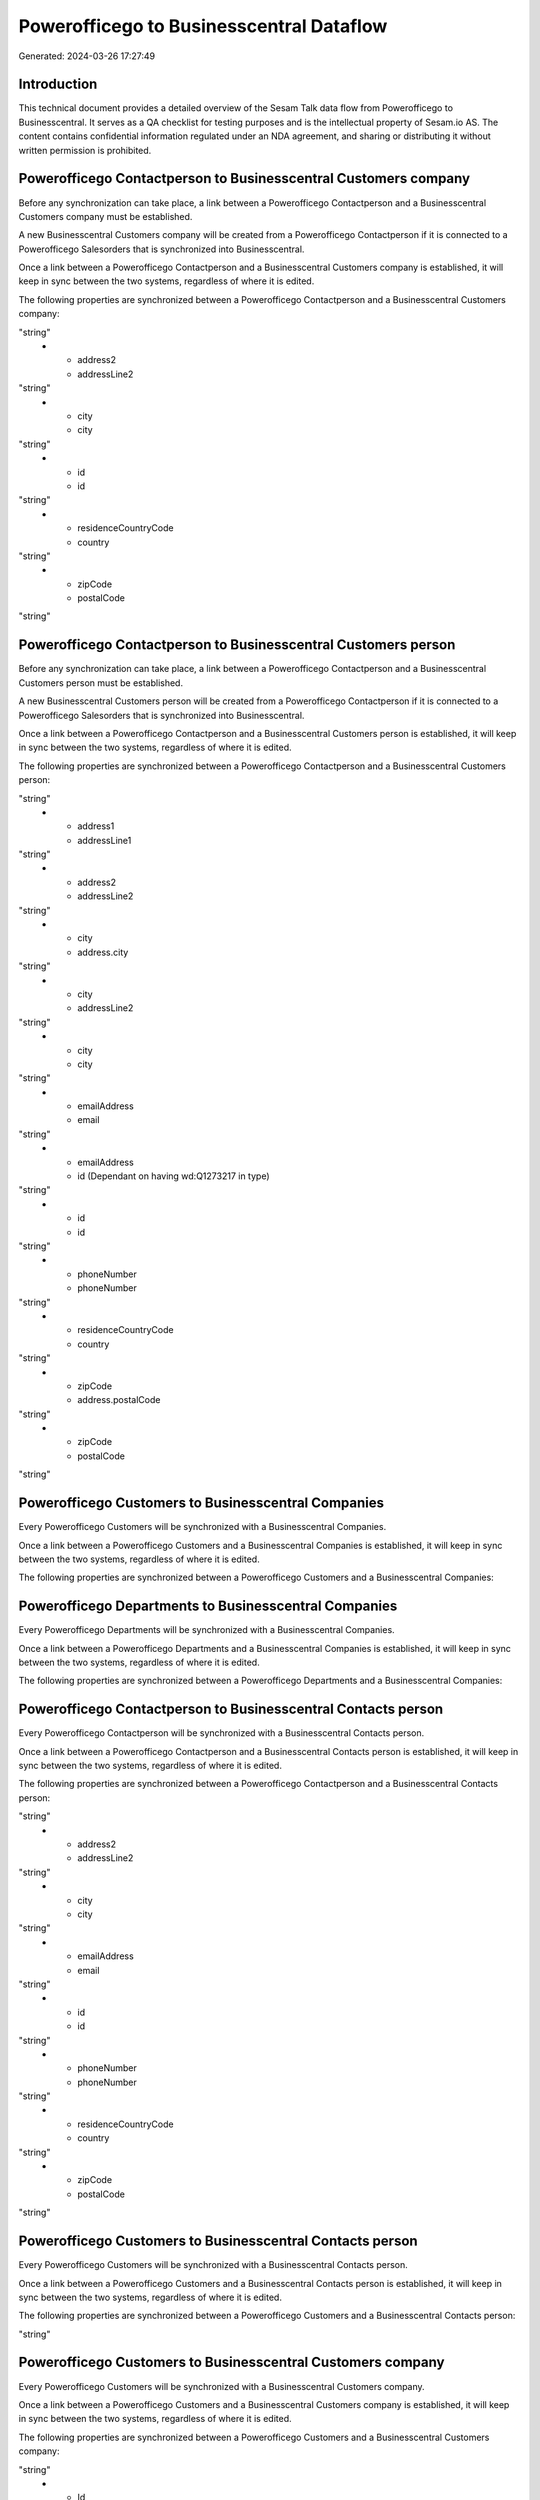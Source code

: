 =========================================
Powerofficego to Businesscentral Dataflow
=========================================

Generated: 2024-03-26 17:27:49

Introduction
------------

This technical document provides a detailed overview of the Sesam Talk data flow from Powerofficego to Businesscentral. It serves as a QA checklist for testing purposes and is the intellectual property of Sesam.io AS. The content contains confidential information regulated under an NDA agreement, and sharing or distributing it without written permission is prohibited.

Powerofficego Contactperson to Businesscentral Customers company
----------------------------------------------------------------
Before any synchronization can take place, a link between a Powerofficego Contactperson and a Businesscentral Customers company must be established.

A new Businesscentral Customers company will be created from a Powerofficego Contactperson if it is connected to a Powerofficego Salesorders that is synchronized into Businesscentral.

Once a link between a Powerofficego Contactperson and a Businesscentral Customers company is established, it will keep in sync between the two systems, regardless of where it is edited.

The following properties are synchronized between a Powerofficego Contactperson and a Businesscentral Customers company:

.. list-table::
   :header-rows: 1

   * - Powerofficego Contactperson Property
     - Businesscentral Customers company Property
     - Businesscentral Data Type
   * - address1
     - addressLine1
"string"
   * - address2
     - addressLine2
"string"
   * - city
     - city
"string"
   * - id
     - id
"string"
   * - residenceCountryCode
     - country
"string"
   * - zipCode
     - postalCode
"string"


Powerofficego Contactperson to Businesscentral Customers person
---------------------------------------------------------------
Before any synchronization can take place, a link between a Powerofficego Contactperson and a Businesscentral Customers person must be established.

A new Businesscentral Customers person will be created from a Powerofficego Contactperson if it is connected to a Powerofficego Salesorders that is synchronized into Businesscentral.

Once a link between a Powerofficego Contactperson and a Businesscentral Customers person is established, it will keep in sync between the two systems, regardless of where it is edited.

The following properties are synchronized between a Powerofficego Contactperson and a Businesscentral Customers person:

.. list-table::
   :header-rows: 1

   * - Powerofficego Contactperson Property
     - Businesscentral Customers person Property
     - Businesscentral Data Type
   * - SocialSecurityNumber
     - id (Dependant on having wd:Q1140371 in type)
"string"
   * - address1
     - addressLine1
"string"
   * - address2
     - addressLine2
"string"
   * - city
     - address.city
"string"
   * - city
     - addressLine2
"string"
   * - city
     - city
"string"
   * - emailAddress
     - email
"string"
   * - emailAddress
     - id (Dependant on having wd:Q1273217 in type)
"string"
   * - id
     - id
"string"
   * - phoneNumber
     - phoneNumber
"string"
   * - residenceCountryCode
     - country
"string"
   * - zipCode
     - address.postalCode
"string"
   * - zipCode
     - postalCode
"string"


Powerofficego Customers to Businesscentral Companies
----------------------------------------------------
Every Powerofficego Customers will be synchronized with a Businesscentral Companies.

Once a link between a Powerofficego Customers and a Businesscentral Companies is established, it will keep in sync between the two systems, regardless of where it is edited.

The following properties are synchronized between a Powerofficego Customers and a Businesscentral Companies:

.. list-table::
   :header-rows: 1

   * - Powerofficego Customers Property
     - Businesscentral Companies Property
     - Businesscentral Data Type


Powerofficego Departments to Businesscentral Companies
------------------------------------------------------
Every Powerofficego Departments will be synchronized with a Businesscentral Companies.

Once a link between a Powerofficego Departments and a Businesscentral Companies is established, it will keep in sync between the two systems, regardless of where it is edited.

The following properties are synchronized between a Powerofficego Departments and a Businesscentral Companies:

.. list-table::
   :header-rows: 1

   * - Powerofficego Departments Property
     - Businesscentral Companies Property
     - Businesscentral Data Type


Powerofficego Contactperson to Businesscentral Contacts person
--------------------------------------------------------------
Every Powerofficego Contactperson will be synchronized with a Businesscentral Contacts person.

Once a link between a Powerofficego Contactperson and a Businesscentral Contacts person is established, it will keep in sync between the two systems, regardless of where it is edited.

The following properties are synchronized between a Powerofficego Contactperson and a Businesscentral Contacts person:

.. list-table::
   :header-rows: 1

   * - Powerofficego Contactperson Property
     - Businesscentral Contacts person Property
     - Businesscentral Data Type
   * - address1
     - addressLine1
"string"
   * - address2
     - addressLine2
"string"
   * - city
     - city
"string"
   * - emailAddress
     - email
"string"
   * - id
     - id
"string"
   * - phoneNumber
     - phoneNumber
"string"
   * - residenceCountryCode
     - country
"string"
   * - zipCode
     - postalCode
"string"


Powerofficego Customers to Businesscentral Contacts person
----------------------------------------------------------
Every Powerofficego Customers will be synchronized with a Businesscentral Contacts person.

Once a link between a Powerofficego Customers and a Businesscentral Contacts person is established, it will keep in sync between the two systems, regardless of where it is edited.

The following properties are synchronized between a Powerofficego Customers and a Businesscentral Contacts person:

.. list-table::
   :header-rows: 1

   * - Powerofficego Customers Property
     - Businesscentral Contacts person Property
     - Businesscentral Data Type
   * - IsPerson
     - type
"string"


Powerofficego Customers to Businesscentral Customers company
------------------------------------------------------------
Every Powerofficego Customers will be synchronized with a Businesscentral Customers company.

Once a link between a Powerofficego Customers and a Businesscentral Customers company is established, it will keep in sync between the two systems, regardless of where it is edited.

The following properties are synchronized between a Powerofficego Customers and a Businesscentral Customers company:

.. list-table::
   :header-rows: 1

   * - Powerofficego Customers Property
     - Businesscentral Customers company Property
     - Businesscentral Data Type
   * - EmailAddress
     - id (Dependant on having wd:Q1273217 in type)
"string"
   * - Id
     - id
"string"
   * - InvoiceEmailAddress
     - id (Dependant on having wd:Q1273217 in type)
"string"
   * - IsPerson
     - type
"string"
   * - MailAddress.AddressLine1
     - addressLine1
"string"
   * - MailAddress.AddressLine2
     - addressLine2
"string"
   * - MailAddress.City
     - address.city
"string"
   * - MailAddress.City
     - city
"string"
   * - MailAddress.CountryCode
     - address.countryLetterCode
"string"
   * - MailAddress.CountryCode
     - country
"string"
   * - MailAddress.ZipCode
     - address.postalCode
"string"
   * - MailAddress.ZipCode
     - postalCode
"string"
   * - Name
     - displayName
"string"
   * - OrganizationNumber
     - id (Dependant on having  in type)
"string"
   * - PaymentReminderEmailAddress
     - id (Dependant on having wd:Q1273217 in type)
"string"
   * - PhoneNumber
     - phoneNumber
"string"
   * - WebsiteUrl
     - website
"string"


Powerofficego Customers to Businesscentral Customers person
-----------------------------------------------------------
Every Powerofficego Customers will be synchronized with a Businesscentral Customers person.

Once a link between a Powerofficego Customers and a Businesscentral Customers person is established, it will keep in sync between the two systems, regardless of where it is edited.

The following properties are synchronized between a Powerofficego Customers and a Businesscentral Customers person:

.. list-table::
   :header-rows: 1

   * - Powerofficego Customers Property
     - Businesscentral Customers person Property
     - Businesscentral Data Type


Powerofficego Customers person to Businesscentral Contacts person
-----------------------------------------------------------------
Every Powerofficego Customers person will be synchronized with a Businesscentral Contacts person.

Once a link between a Powerofficego Customers person and a Businesscentral Contacts person is established, it will keep in sync between the two systems, regardless of where it is edited.

The following properties are synchronized between a Powerofficego Customers person and a Businesscentral Contacts person:

.. list-table::
   :header-rows: 1

   * - Powerofficego Customers person Property
     - Businesscentral Contacts person Property
     - Businesscentral Data Type
   * - Id
     - id
"string"
   * - IsPerson
     - type
"string"
   * - MailAddress.AddressLine1
     - addressLine1
"string"
   * - MailAddress.AddressLine2
     - addressLine2
"string"
   * - MailAddress.City
     - city
"string"
   * - MailAddress.CountryCode
     - country
"string"
   * - MailAddress.ZipCode
     - postalCode
"string"


Powerofficego Customers person to Businesscentral Customers person
------------------------------------------------------------------
Every Powerofficego Customers person will be synchronized with a Businesscentral Customers person.

Once a link between a Powerofficego Customers person and a Businesscentral Customers person is established, it will keep in sync between the two systems, regardless of where it is edited.

The following properties are synchronized between a Powerofficego Customers person and a Businesscentral Customers person:

.. list-table::
   :header-rows: 1

   * - Powerofficego Customers person Property
     - Businesscentral Customers person Property
     - Businesscentral Data Type
   * - EmailAddress
     - email
"string"
   * - EmailAddress
     - id (Dependant on having wd:Q1273217 in type)
"string"
   * - Id
     - id
"string"
   * - IsPerson
     - type
"string"
   * - MailAddress.AddressLine1
     - addressLine1
"string"
   * - MailAddress.AddressLine2
     - addressLine2
"string"
   * - MailAddress.City
     - address.city
"string"
   * - MailAddress.City
     - addressLine2
"string"
   * - MailAddress.City
     - city
"string"
   * - MailAddress.CountryCode
     - country
"string"
   * - MailAddress.ZipCode
     - address.postalCode
"string"
   * - MailAddress.ZipCode
     - postalCode
"string"
   * - PhoneNumber
     - phoneNumber
"string"


Powerofficego Employees to Businesscentral Employees
----------------------------------------------------
Every Powerofficego Employees will be synchronized with a Businesscentral Employees.

Once a link between a Powerofficego Employees and a Businesscentral Employees is established, it will keep in sync between the two systems, regardless of where it is edited.

The following properties are synchronized between a Powerofficego Employees and a Businesscentral Employees:

.. list-table::
   :header-rows: 1

   * - Powerofficego Employees Property
     - Businesscentral Employees Property
     - Businesscentral Data Type
   * - DateOfBirth
     - birthDate
"string"
   * - DepartmentId (Dependant on having  in JobTitle)
     - jobTitle
"string"
   * - EmailAddress
     - email
"string"
   * - EmailAddress
     - personalEmail
"string"
   * - FirstName
     - givenName
"string"
   * - Id
     - id
"string"
   * - JobTitle
     - jobTitle
"string"
   * - LastName
     - surname
"string"
   * - MailAddress.Address1
     - addressLine1
"string"
   * - MailAddress.Address2
     - addressLine2
"string"
   * - MailAddress.City
     - city
"string"
   * - MailAddress.CountryCode
     - country
"string"
   * - MailAddress.ZipCode
     - postalCode
"string"
   * - PhoneNumber
     - mobilePhone
"string"


Powerofficego Product to Businesscentral Items
----------------------------------------------
Every Powerofficego Product will be synchronized with a Businesscentral Items.

Once a link between a Powerofficego Product and a Businesscentral Items is established, it will keep in sync between the two systems, regardless of where it is edited.

The following properties are synchronized between a Powerofficego Product and a Businesscentral Items:

.. list-table::
   :header-rows: 1

   * - Powerofficego Product Property
     - Businesscentral Items Property
     - Businesscentral Data Type
   * - costPrice
     - unitCost
["decimal", "_."]
   * - gtin
     - gtin
"string"
   * - name
     - displayName
"string"
   * - name
     - displayName.string
"string"
   * - name
     - displayName2
"string"
   * - salesPrice
     - unitPrice
["decimal", "_."]
   * - vatCode
     - taxGroupCode
"string"


Powerofficego Salesorderlines to Businesscentral Salesorderlines
----------------------------------------------------------------
Every Powerofficego Salesorderlines will be synchronized with a Businesscentral Salesorderlines.

Once a link between a Powerofficego Salesorderlines and a Businesscentral Salesorderlines is established, it will keep in sync between the two systems, regardless of where it is edited.

The following properties are synchronized between a Powerofficego Salesorderlines and a Businesscentral Salesorderlines:

.. list-table::
   :header-rows: 1

   * - Powerofficego Salesorderlines Property
     - Businesscentral Salesorderlines Property
     - Businesscentral Data Type
   * - Allowance
     - discountPercent
["decimal", "_."]
   * - Description
     - description
"string"
   * - ProductId
     - itemId
"string"
   * - ProductUnitPrice
     - amountExcludingTax
"string"
   * - ProductUnitPrice
     - unitPrice
"float"
   * - Quantity
     - invoiceQuantity
"string"
   * - Quantity
     - quantity
["integer", ["decimal", "_."]]
   * - VatId
     - taxPercent
["decimal", "_."]
   * - VatRate
     - taxPercent
["decimal", "_."]
   * - sesam_SalesOrderId
     - documentId
"string"


Powerofficego Salesorders to Businesscentral Salesorders
--------------------------------------------------------
Every Powerofficego Salesorders will be synchronized with a Businesscentral Salesorders.

Once a link between a Powerofficego Salesorders and a Businesscentral Salesorders is established, it will keep in sync between the two systems, regardless of where it is edited.

The following properties are synchronized between a Powerofficego Salesorders and a Businesscentral Salesorders:

.. list-table::
   :header-rows: 1

   * - Powerofficego Salesorders Property
     - Businesscentral Salesorders Property
     - Businesscentral Data Type
   * - CurrencyCode
     - currencyId
"string"
   * - CustomerId
     - customerId
"string"
   * - CustomerReferenceContactPersonId
     - customerId
"string"
   * - SalesOrderDate
     - orderDate
["datetime-parse", "%Y-%m-%dT%H:%M:%S.%fZ", "_."]
   * - TotalAmount
     - totalAmountExcludingTax
"string"


Powerofficego Suppliers person to Businesscentral Contacts person
-----------------------------------------------------------------
Every Powerofficego Suppliers person will be synchronized with a Businesscentral Contacts person.

Once a link between a Powerofficego Suppliers person and a Businesscentral Contacts person is established, it will keep in sync between the two systems, regardless of where it is edited.

The following properties are synchronized between a Powerofficego Suppliers person and a Businesscentral Contacts person:

.. list-table::
   :header-rows: 1

   * - Powerofficego Suppliers person Property
     - Businesscentral Contacts person Property
     - Businesscentral Data Type
   * - EmailAddress
     - email
"string"
   * - PhoneNumber
     - phoneNumber
"string"

